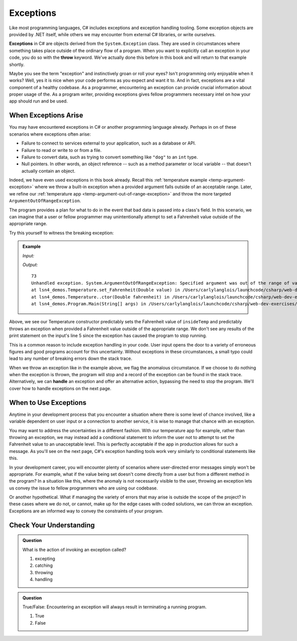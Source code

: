 .. index:: ! exception, ! throw

Exceptions
==========

Like most programming languages, C# includes exceptions and exception handling tooling. Some exception objects
are provided by .NET itself, while others we may encounter from external C# libraries, or write ourselves.

**Exceptions** in C# are objects derived from the ``System.Exception`` class. They are used in circumstances where something
takes place outside of the ordinary flow of a program. When you want to explicitly call an exception in your code, you do so 
with the **throw** keyword. We've actually done this before in this book and will return to that example shortly.

Maybe you see the term "exception" and instinctively groan or roll your eyes? Isn't programming only enjoyable when
it works? Well, yes it is nice when your code performs as you expect and want it to. And in fact, exceptions are a 
vital component of a healthy codebase. As a programmer, encountering an exception can provide crucial information 
about proper usage of the. As a program writer, providing exceptions gives fellow programmers necessary intel on how your 
app should run and be used.

When Exceptions Arise
---------------------

You may have encountered exceptions in C# or another programming language already. Perhaps in on of these scenarios
where exceptions often arise:

- Failure to connect to services external to your application, such as a database or API.
- Failure to read or write to or from a file.
- Failure to convert data, such as trying to convert something like ``"dog"`` to an ``int`` type. 
- Null pointers. In other words, an object reference -- such as a method parameter or local variable -- that doesn't 
  actually contain an object.

Indeed, we have even used exceptions in this book already. Recall this 
:ref:`temperature example <temp-argument-exception>` where we throw a built-in exception when a 
provided argument falls outside of an acceptable range. Later, we refine our 
:ref:`temperature app <temp-argument-out-of-range-exception>` and throw the more targeted 
``ArgumentOutOfRangeException``. 

.. sourcecode:: c#
   :linenos:

   public class Temperature 
   {

      private double fahrenheit;
      private static double absoluteZeroFahrenheit = -459.67;

      public Temperature(double fahrenheit)
      {
         Fahrenheit = fahrenheit;
      }

      public double Fahrenheit
      {
         get
         {
            return fahrenheit;
         }
         set
         {

            if (value < AbsoluteZeroFahrenheit)
            {
               throw new ArgumentOutOfRangeException("Value is below absolute zero");
            }

            fahrenheit = value;
         }
      }

      /* rest of the class... */
   }

The program provides a plan for what to do in the event that bad data is passed into a class's field. 
In this scenario, we can imagine that a user or fellow programmer may unintentionally attempt to set 
a Fahrenheit value outside of the appropriate range. 

Try this yourself to witness the breaking exception:

.. admonition:: Example

   *Input:*

   .. sourcecode:: c#
      :linenos:

      Temperature insideTemp = new Temperature(73);
      Console.WriteLine(insideTemp.Fahrenheit);

      Temperature outsideTemp = new Temperature(-8200);
      Console.WriteLine(outsideTemp.Fahrenheit);

   *Output:*

   :: 

      73
      Unhandled exception. System.ArgumentOutOfRangeException: Specified argument was out of the range of valid values. (Parameter 'Value is below absolute zero')
      at lsn4_demos.Temperature.set_Fahrenheit(Double value) in /Users/carlylanglois/launchcode/csharp/web-dev-exercises/lsn4-demos/lsn4-demos/Temperature.cs:line 26
      at lsn4_demos.Temperature..ctor(Double fahrenheit) in /Users/carlylanglois/launchcode/csharp/web-dev-exercises/lsn4-demos/lsn4-demos/Temperature.cs:line 40
      at lsn4_demos.Program.Main(String[] args) in /Users/carlylanglois/launchcode/csharp/web-dev-exercises/lsn4-demos/lsn4-demos/Program.cs:line 14
     
	   
Above, we see our Temperature constructor predictably sets the Fahrenheit value of ``insideTemp`` and 
predictably throws an exception when provided a Fahrenheit value outside of the appropriate range. We don't 
see any results of the print statement on the input's line 5 since the exception has caused the program 
to stop running.  

This is a common reason to include exception handling in your code. User input opens the door to a 
variety of erroneous figures and good programs account for this uncertainty. Without exceptions in these 
circumstances, a small typo could lead to any number of breaking errors down the stack trace. 

.. index:: ! exception handling

When we throw an exception like in the example above, we flag the anomalous circumstance. If we choose to 
do nothing when the exception is thrown, the program will stop and a record of the exception
can be found in the stack trace. Alternatively, we can **handle** an exception and offer an alternative 
action, bypassing the need to stop the program. We'll cover how to handle exceptions on the next page.

When to Use Exceptions
----------------------

Anytime in your development process that you encounter a situation where there is some level of chance involved, like a
variable dependent on user input or a connection to another service, it is wise to manage that chance with an exception.

You may want to address the uncertainties in a different fashion. With our temperature app for example, rather than
throwing an exception, we may instead add a conditional statement to inform the user not to attempt to set the Fahrenheit 
value to an unacceptable level. This is perfectly acceptable if the app in production allows for such a message. 
As you'll see on the next page, C#'s exception handling tools work very similarly to conditional statements like this.

In your development career, you will encounter plenty of scenarios where user-directed error messages simply won't be appropriate. 
For example, what if the value being set doesn't come directly from a user but from a different method in the program? In a 
situation like this, where the anomaly is not necessarily visible to the user, throwing an exception lets us convey the issue to 
fellow programmers who are using our codebase.

Or another hypothetical. What if managing the variety of errors that may arise is outside the scope of the project? In these 
cases where we do not, or cannot, make up for the edge cases with coded solutions, we can throw an exception. Exceptions are an 
informed way to convey the constraints of your program.

Check Your Understanding
------------------------

.. admonition:: Question

   What is the action of invoking an exception called?

   #. excepting
   #. catching
   #. throwing
   #. handling

.. ans: c, throwing

.. admonition:: Question

   True/False: Encountering an exception will always result in terminating a running program.

   #. True
   #. False

.. ans: false, when appropriate, an exception can be handled to initiate an alternate pathway


